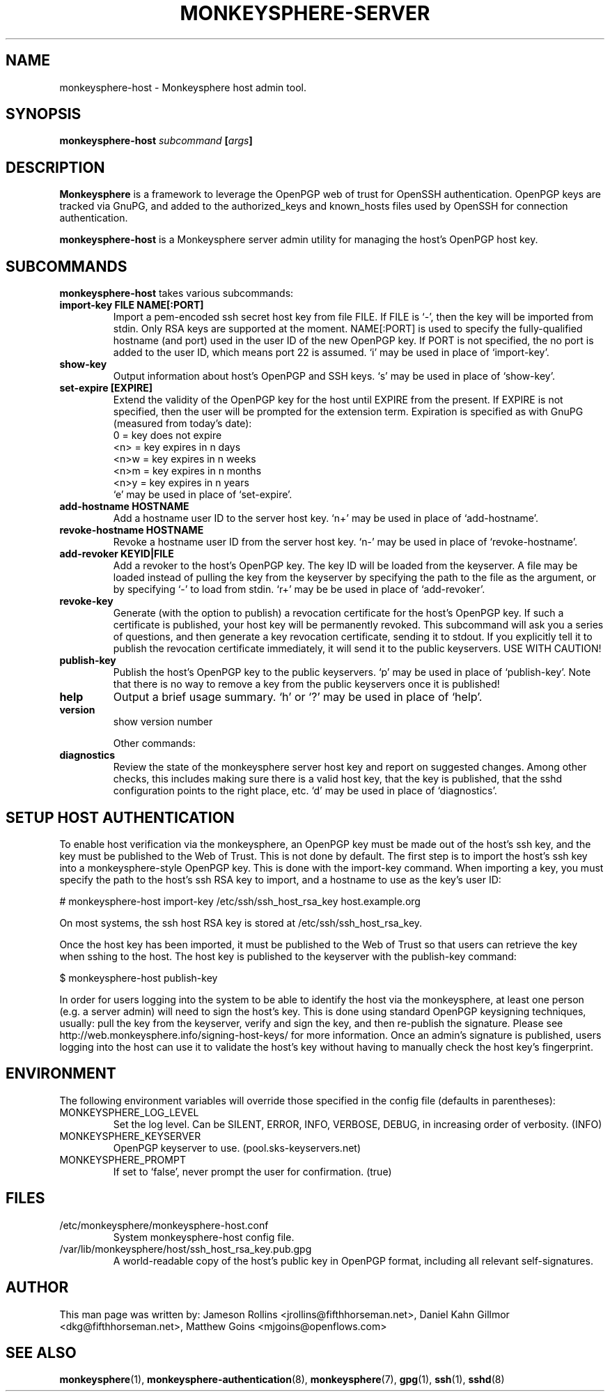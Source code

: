 .TH MONKEYSPHERE-SERVER "8" "March 2009" "monkeysphere" "User Commands"

.SH NAME

monkeysphere\-host - Monkeysphere host admin tool.

.SH SYNOPSIS

.B monkeysphere\-host \fIsubcommand\fP [\fIargs\fP]

.SH DESCRIPTION

\fBMonkeysphere\fP is a framework to leverage the OpenPGP web of trust
for OpenSSH authentication.  OpenPGP keys are tracked via GnuPG, and
added to the authorized_keys and known_hosts files used by OpenSSH for
connection authentication.

\fBmonkeysphere\-host\fP is a Monkeysphere server admin utility for
managing the host's OpenPGP host key.

.SH SUBCOMMANDS

\fBmonkeysphere\-host\fP takes various subcommands:
.TP
.B import\-key FILE NAME[:PORT]
Import a pem-encoded ssh secret host key from file FILE.  If FILE is
`\-', then the key will be imported from stdin.  Only RSA keys are
supported at the moment.  NAME[:PORT] is used to specify the
fully-qualified hostname (and port) used in the user ID of the new
OpenPGP key.  If PORT is not specified, the no port is added to the
user ID, which means port 22 is assumed.  `i' may be used in place of
`import\-key'.
.TP
.B show\-key
Output information about host's OpenPGP and SSH keys.  `s' may be used
in place of `show\-key'.
.TP
.B set\-expire [EXPIRE]
Extend the validity of the OpenPGP key for the host until EXPIRE from
the present.  If EXPIRE is not specified, then the user will be
prompted for the extension term.  Expiration is specified as with
GnuPG (measured from today's date):
.nf
         0 = key does not expire
      <n>  = key expires in n days
      <n>w = key expires in n weeks
      <n>m = key expires in n months
      <n>y = key expires in n years
.fi
`e' may be used in place of `set\-expire'.
.TP
.B add\-hostname HOSTNAME
Add a hostname user ID to the server host key.  `n+' may be used in
place of `add\-hostname'.
.TP
.B revoke\-hostname HOSTNAME
Revoke a hostname user ID from the server host key.  `n\-' may be used
in place of `revoke\-hostname'.
.TP
.B add\-revoker KEYID|FILE
Add a revoker to the host's OpenPGP key.  The key ID will be loaded
from the keyserver.  A file may be loaded instead of pulling the key
from the keyserver by specifying the path to the file as the argument,
or by specifying `\-' to load from stdin.  `r+' may be be used in place
of `add-revoker'.
.TP
.B revoke\-key
Generate (with the option to publish) a revocation certificate for the
host's OpenPGP key.  If such a certificate is published, your host key
will be permanently revoked.  This subcommand will ask you a series of
questions, and then generate a key revocation certificate, sending it
to stdout.  If you explicitly tell it to publish the revocation
certificate immediately, it will send it to the public keyservers.
USE WITH CAUTION!
.TP
.B publish\-key
Publish the host's OpenPGP key to the public keyservers.  `p' may be
used in place of `publish-key'.  Note that there is no way to remove a
key from the public keyservers once it is published!
.TP
.B help
Output a brief usage summary.  `h' or `?' may be used in place of
`help'.
.TP
.B version
show version number


Other commands:
.TP
.B diagnostics
Review the state of the monkeysphere server host key and report on
suggested changes.  Among other checks, this includes making sure
there is a valid host key, that the key is published, that the sshd
configuration points to the right place, etc.  `d' may be used in
place of `diagnostics'.

.SH SETUP HOST AUTHENTICATION

To enable host verification via the monkeysphere, an OpenPGP key must
be made out of the host's ssh key, and the key must be published to
the Web of Trust.  This is not done by default.  The first step is to
import the host's ssh key into a monkeysphere-style OpenPGP key.  This
is done with the import\-key command.  When importing a key, you must
specify the path to the host's ssh RSA key to import, and a hostname
to use as the key's user ID:

# monkeysphere\-host import\-key /etc/ssh/ssh_host_rsa_key host.example.org

On most systems, the ssh host RSA key is stored at
/etc/ssh/ssh_host_rsa_key.

Once the host key has been imported, it must be published to the Web
of Trust so that users can retrieve the key when sshing to the host.
The host key is published to the keyserver with the publish\-key
command:

$ monkeysphere\-host publish\-key

In order for users logging into the system to be able to identify the
host via the monkeysphere, at least one person (e.g. a server admin)
will need to sign the host's key.  This is done using standard OpenPGP
keysigning techniques, usually: pull the key from the keyserver,
verify and sign the key, and then re-publish the signature.  Please
see http://web.monkeysphere.info/signing-host-keys/ for more
information.  Once an admin's signature is published, users logging
into the host can use it to validate the host's key without having to
manually check the host key's fingerprint.

.SH ENVIRONMENT

The following environment variables will override those specified in
the config file (defaults in parentheses):
.TP
MONKEYSPHERE_LOG_LEVEL
Set the log level.  Can be SILENT, ERROR, INFO, VERBOSE, DEBUG, in
increasing order of verbosity. (INFO)
.TP
MONKEYSPHERE_KEYSERVER
OpenPGP keyserver to use. (pool.sks\-keyservers.net)
.TP
MONKEYSPHERE_PROMPT
If set to `false', never prompt the user for confirmation. (true)

.SH FILES

.TP
/etc/monkeysphere/monkeysphere\-host.conf
System monkeysphere\-host config file.
.TP
/var/lib/monkeysphere/host/ssh_host_rsa_key.pub.gpg
A world-readable copy of the host's public key in OpenPGP format,
including all relevant self-signatures.

.SH AUTHOR

This man page was written by:
Jameson Rollins <jrollins@fifthhorseman.net>,
Daniel Kahn Gillmor <dkg@fifthhorseman.net>,
Matthew Goins <mjgoins@openflows.com>

.SH SEE ALSO

.BR monkeysphere (1),
.BR monkeysphere\-authentication (8),
.BR monkeysphere (7),
.BR gpg (1),
.BR ssh (1),
.BR sshd (8)
